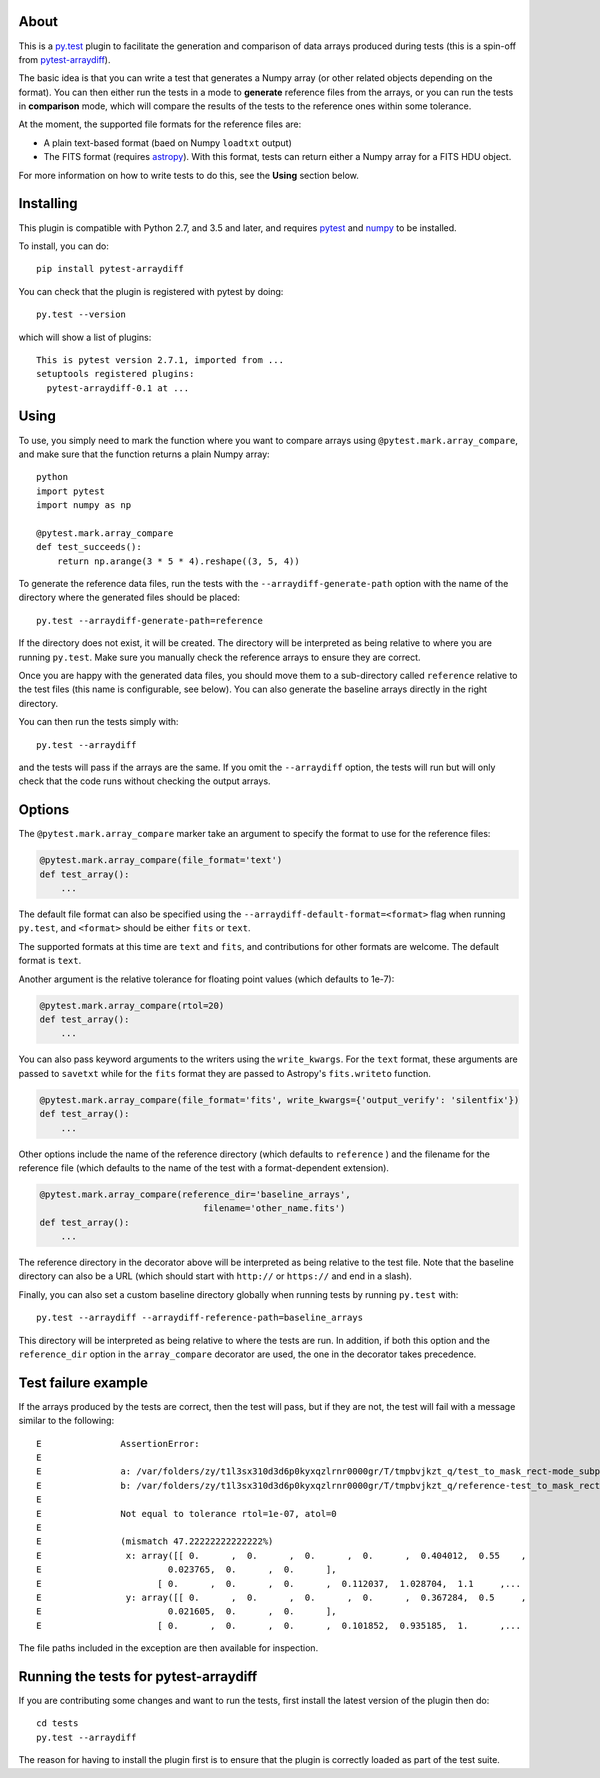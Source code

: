 |Travis Build Status| |AppVeyor Build status| |Coveralls coverage|

About
-----

This is a `py.test <http://pytest.org>`__ plugin to facilitate the
generation and comparison of data arrays produced during tests (this is a
spin-off from
`pytest-arraydiff <https://github.com/astrofrog/pytest-arraydiff>`__).

The basic idea is that you can write a test that generates a Numpy array (or
other related objects depending on the format). You can then either run the
tests in a mode to **generate** reference files from the arrays, or you can run
the tests in **comparison** mode, which will compare the results of the tests to
the reference ones within some tolerance.

At the moment, the supported file formats for the reference files are:

-  A plain text-based format (baed on Numpy ``loadtxt`` output)
-  The FITS format (requires `astropy <http://www.astropy.org>`__). With this
   format, tests can return either a Numpy array for a FITS HDU object.

For more information on how to write tests to do this, see the **Using**
section below.

Installing
----------

This plugin is compatible with Python 2.7, and 3.5 and later, and
requires `pytest <http://pytest.org>`__ and
`numpy <http://www.numpy.org>`__ to be installed.

To install, you can do:

::

    pip install pytest-arraydiff

You can check that the plugin is registered with pytest by doing:

::

    py.test --version

which will show a list of plugins:

::

    This is pytest version 2.7.1, imported from ...
    setuptools registered plugins:
      pytest-arraydiff-0.1 at ...

Using
-----

To use, you simply need to mark the function where you want to compare
arrays using ``@pytest.mark.array_compare``, and make sure that the
function returns a plain Numpy array:

::

    python
    import pytest
    import numpy as np

    @pytest.mark.array_compare
    def test_succeeds():
        return np.arange(3 * 5 * 4).reshape((3, 5, 4))

To generate the reference data files, run the tests with the
``--arraydiff-generate-path`` option with the name of the directory
where the generated files should be placed:

::

    py.test --arraydiff-generate-path=reference

If the directory does not exist, it will be created. The directory will
be interpreted as being relative to where you are running ``py.test``.
Make sure you manually check the reference arrays to ensure they are
correct.

Once you are happy with the generated data files, you should move them
to a sub-directory called ``reference`` relative to the test files (this
name is configurable, see below). You can also generate the baseline
arrays directly in the right directory.

You can then run the tests simply with:

::

    py.test --arraydiff

and the tests will pass if the arrays are the same. If you omit the
``--arraydiff`` option, the tests will run but will only check that the
code runs without checking the output arrays.

Options
-------

The ``@pytest.mark.array_compare`` marker take an argument to specify
the format to use for the reference files:

.. code:: python

    @pytest.mark.array_compare(file_format='text')
    def test_array():
        ...

The default file format can also be specified using the
``--arraydiff-default-format=<format>`` flag when running ``py.test``,
and ``<format>`` should be either ``fits`` or ``text``.

The supported formats at this time are ``text`` and ``fits``, and
contributions for other formats are welcome. The default format is
``text``.

Another argument is the relative tolerance for floating point values
(which defaults to 1e-7):

.. code:: python

    @pytest.mark.array_compare(rtol=20)
    def test_array():
        ...

You can also pass keyword arguments to the writers using the
``write_kwargs``. For the ``text`` format, these arguments are passed to
``savetxt`` while for the ``fits`` format they are passed to Astropy's
``fits.writeto`` function.

.. code:: python

    @pytest.mark.array_compare(file_format='fits', write_kwargs={'output_verify': 'silentfix'})
    def test_array():
        ...

Other options include the name of the reference directory (which
defaults to ``reference`` ) and the filename for the reference file
(which defaults to the name of the test with a format-dependent
extension).

.. code:: python

    @pytest.mark.array_compare(reference_dir='baseline_arrays',
                                   filename='other_name.fits')
    def test_array():
        ...

The reference directory in the decorator above will be interpreted as
being relative to the test file. Note that the baseline directory can
also be a URL (which should start with ``http://`` or ``https://`` and
end in a slash).

Finally, you can also set a custom baseline directory globally when
running tests by running ``py.test`` with:

::

    py.test --arraydiff --arraydiff-reference-path=baseline_arrays

This directory will be interpreted as being relative to where the tests
are run. In addition, if both this option and the ``reference_dir``
option in the ``array_compare`` decorator are used, the one in the
decorator takes precedence.

Test failure example
--------------------

If the arrays produced by the tests are correct, then the test will
pass, but if they are not, the test will fail with a message similar to
the following:

::

    E               AssertionError:
    E
    E               a: /var/folders/zy/t1l3sx310d3d6p0kyxqzlrnr0000gr/T/tmpbvjkzt_q/test_to_mask_rect-mode_subpixels-subpixels_18.txt
    E               b: /var/folders/zy/t1l3sx310d3d6p0kyxqzlrnr0000gr/T/tmpbvjkzt_q/reference-test_to_mask_rect-mode_subpixels-subpixels_18.txt
    E
    E               Not equal to tolerance rtol=1e-07, atol=0
    E
    E               (mismatch 47.22222222222222%)
    E                x: array([[ 0.      ,  0.      ,  0.      ,  0.      ,  0.404012,  0.55    ,
    E                        0.023765,  0.      ,  0.      ],
    E                      [ 0.      ,  0.      ,  0.      ,  0.112037,  1.028704,  1.1     ,...
    E                y: array([[ 0.      ,  0.      ,  0.      ,  0.      ,  0.367284,  0.5     ,
    E                        0.021605,  0.      ,  0.      ],
    E                      [ 0.      ,  0.      ,  0.      ,  0.101852,  0.935185,  1.      ,...

The file paths included in the exception are then available for
inspection.

Running the tests for pytest-arraydiff
--------------------------------------

If you are contributing some changes and want to run the tests, first
install the latest version of the plugin then do:

::

    cd tests
    py.test --arraydiff

The reason for having to install the plugin first is to ensure that the
plugin is correctly loaded as part of the test suite.

.. |Travis Build Status| image:: https://travis-ci.org/astrofrog/pytest-arraydiff.svg?branch=master
   :target: https://travis-ci.org/astrofrog/pytest-arraydiff
.. |AppVeyor Build status| image:: https://ci.appveyor.com/api/projects/status/kwbvm9u79mrq6i0w?svg=true
   :target: https://ci.appveyor.com/project/astrofrog/pytest-arraydiff
.. |Coveralls coverage| image:: https://coveralls.io/repos/matplotlib/pytest-arraydiff/badge.svg
   :target: https://coveralls.io/r/matplotlib/pytest-arraydiff
